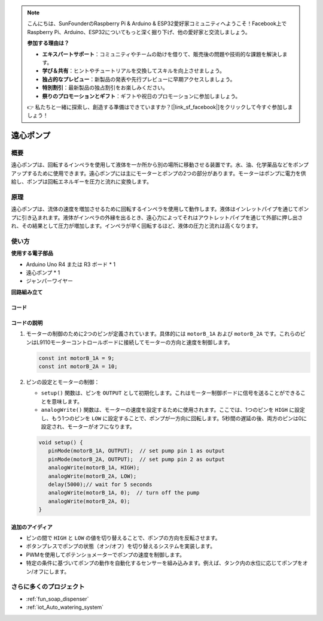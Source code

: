 .. note::

    こんにちは、SunFounderのRaspberry Pi & Arduino & ESP32愛好家コミュニティへようこそ！Facebook上でRaspberry Pi、Arduino、ESP32についてもっと深く掘り下げ、他の愛好家と交流しましょう。

    **参加する理由は？**

    - **エキスパートサポート**：コミュニティやチームの助けを借りて、販売後の問題や技術的な課題を解決します。
    - **学び＆共有**：ヒントやチュートリアルを交換してスキルを向上させましょう。
    - **独占的なプレビュー**：新製品の発表や先行プレビューに早期アクセスしましょう。
    - **特別割引**：最新製品の独占割引をお楽しみください。
    - **祭りのプロモーションとギフト**：ギフトや祝日のプロモーションに参加しましょう。

    👉 私たちと一緒に探索し、創造する準備はできていますか？[|link_sf_facebook|]をクリックして今すぐ参加しましょう！

.. _cpn_pump:

遠心ポンプ
==========================

.. image:: img/28_pump.png
    :width: 400
    :align: center

.. raw:: html
    
    <br/>

概要
---------------------------
遠心ポンプは、回転するインペラを使用して液体を一か所から別の場所に移動させる装置です。水、油、化学薬品などをポンプアップするために使用できます。遠心ポンプには主にモーターとポンプの2つの部分があります。モーターはポンプに電力を供給し、ポンプは回転エネルギーを圧力と流れに変換します。

原理
---------------------------
遠心ポンプは、流体の速度を増加させるために回転するインペラを使用して動作します。液体はインレットパイプを通じてポンプに引き込まれます。液体がインペラの外縁を出るとき、遠心力によってそれはアウトレットパイプを通じて外部に押し出され、その結果として圧力が増加します。インペラが早く回転するほど、液体の圧力と流れは高くなります。

使い方
---------------------------

**使用する電子部品**

- Arduino Uno R4 または R3 ボード * 1
- 遠心ポンプ * 1
- ジャンパーワイヤー

**回路組み立て**

.. image:: img/28_pump_circuit.png
    :width: 600
    :align: center

.. raw:: html
    
    <br/><br/>   

コード
^^^^^^^^^^^^^^^^^^^^

.. raw:: html
    
    <iframe src=https://create.arduino.cc/editor/sunfounder01/4c1aa3f1-7b17-4906-90e3-eb1e092fae09/preview?embed style="height:510px;width:100%;margin:10px 0" frameborder=0></iframe>

.. raw:: html

   <video loop autoplay muted style = "max-width:100%">
      <source src="../_static/video/basic/28-component_pump.mp4"  type="video/mp4">
      あなたのブラウザはこのビデオタグをサポートしていません。
   </video>
   <br/><br/>  

コードの説明
^^^^^^^^^^^^^^^^^^^^

1. モーターの制御のために2つのピンが定義されています。具体的には ``motorB_1A`` および ``motorB_2A`` です。これらのピンはL9110モーターコントロールボードに接続してモーターの方向と速度を制御します。
  
   .. code-block:: arduino
   
      const int motorB_1A = 9;
      const int motorB_2A = 10;

2. ピンの設定とモーターの制御：

   - ``setup()`` 関数は、ピンを ``OUTPUT`` として初期化します。これはモーター制御ボードに信号を送ることができることを意味します。
   
   - ``analogWrite()`` 関数は、モーターの速度を設定するために使用されます。ここでは、1つのピンを ``HIGH`` に設定し、もう1つのピンを ``LOW`` に設定することで、ポンプが一方向に回転します。5秒間の遅延の後、両方のピンは0に設定され、モーターがオフになります。

   .. code-block:: arduino
   
      void setup() {
         pinMode(motorB_1A, OUTPUT);  // set pump pin 1 as output
         pinMode(motorB_2A, OUTPUT);  // set pump pin 2 as output
         analogWrite(motorB_1A, HIGH); 
         analogWrite(motorB_2A, LOW);
         delay(5000);// wait for 5 seconds
         analogWrite(motorB_1A, 0);  // turn off the pump
         analogWrite(motorB_2A, 0);
      }

追加のアイディア
^^^^^^^^^^^^^^^^^^^^

- ピンの間で ``HIGH`` と ``LOW`` の値を切り替えることで、ポンプの方向を反転させます。

- ボタンプレスでポンプの状態（オン/オフ）を切り替えるシステムを実装します。

- PWMを使用してポテンショメーターでポンプの速度を制御します。

- 特定の条件に基づいてポンプの動作を自動化するセンサーを組み込みます。例えば、タンク内の水位に応じてポンプをオン/オフにします。

さらに多くのプロジェクト
---------------------------
* :ref:`fun_soap_dispenser`
* :ref:`iot_Auto_watering_system`

